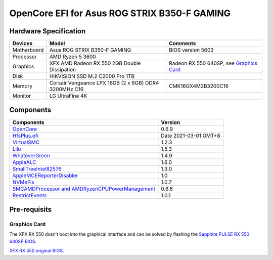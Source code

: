 OpenCore EFI for Asus ROG STRIX B350-F GAMING
=============================================

Hardware Specification
----------------------

+-----------+-------------------------------------------------------+-------------------------------------------+
|Devices    |Model                                                  |Comments                                   |
+===========+=======================================================+===========================================+
|Motherboard|Asus ROG STRIX B350-F GAMING                           |BIOS version 5603                          |
+-----------+-------------------------------------------------------+-------------------------------------------+
|Processer  |AMD Ryzen 5 3600                                       |                                           |
+-----------+-------------------------------------------------------+-------------------------------------------+
|Graphics   |XFX AMD Radeon RX 550 2GB Double Dissipation           |Radeon RX 550 640SP, see `Graphics Card`_  |
+-----------+-------------------------------------------------------+-------------------------------------------+
|Disk       |HIKVISION SSD M.2 C2000 Pro 1TB                        |                                           |
+-----------+-------------------------------------------------------+-------------------------------------------+
|Memory     |Corsair Vengeance LPX 16GB (2 x 8GB) DDR4 3200MHz C16  |CMK16GX4M2B3200C16                         |
+-----------+-------------------------------------------------------+-------------------------------------------+
|Monitor    |LG UltraFine 4K                                        |                                           |
+-----------+-------------------------------------------------------+-------------------------------------------+


Components
----------

+---------------------------------------------------------------------------------------------------------------------------+-----------------------+
|Components                                                                                                                 |Version                |
+===========================================================================================================================+=======================+
|`OpenCore <https://github.com/acidanthera/OpenCorePkg>`_                                                                   |0.6.9                  |
+---------------------------------------------------------------------------------------------------------------------------+-----------------------+
|`HfsPlus.efi <https://github.com/acidanthera/OcBinaryData/blob/master/Drivers/HfsPlus.efi>`_                               |Date 2021-03-01 GMT+8  |
+---------------------------------------------------------------------------------------------------------------------------+-----------------------+
|`VirtualSMC <https://github.com/acidanthera/VirtualSMC>`_                                                                  |1.2.3                  |
+---------------------------------------------------------------------------------------------------------------------------+-----------------------+
|`Lilu <https://github.com/acidanthera/Lilu>`_                                                                              |1.5.3                  |
+---------------------------------------------------------------------------------------------------------------------------+-----------------------+
|`WhateverGreen <https://github.com/acidanthera/WhateverGreen>`_                                                            |1.4.9                  |
+---------------------------------------------------------------------------------------------------------------------------+-----------------------+
|`AppleALC <https://github.com/acidanthera/AppleALC>`_                                                                      |1.6.0                  |
+---------------------------------------------------------------------------------------------------------------------------+-----------------------+
|`SmallTreeIntel82576 <https://github.com/khronokernel/SmallTree-I211-AT-patch>`_                                           |1.3.0                  |
+---------------------------------------------------------------------------------------------------------------------------+-----------------------+
|`AppleMCEReporterDisabler <https://github.com/AMD-OSX/AMD_Vanilla/blob/opencore/Extra/AppleMCEReporterDisabler.kext.zip>`_ |1.0                    |
+---------------------------------------------------------------------------------------------------------------------------+-----------------------+
|`NVMeFix <https://github.com/acidanthera/NVMeFix>`_                                                                        |1.0.7                  |
+---------------------------------------------------------------------------------------------------------------------------+-----------------------+
|`SMCAMDProcessor and AMDRyzenCPUPowerManagement <https://github.com/trulyspinach/SMCAMDProcessor>`_                        |0.6.6                  |
+---------------------------------------------------------------------------------------------------------------------------+-----------------------+
|`RestrictEvents <https://github.com/acidanthera/RestrictEvents>`_                                                          |1.0.1                  |
+---------------------------------------------------------------------------------------------------------------------------+-----------------------+

Pre-requisits
-------------

Graphics Card
`````````````
The XFX RX 550 dosn't boot into the graphical interface and can be solved by flashing the `Sapphire PULSE RX 550 640SP BIOS <https://www.techpowerup.com/vgabios/197718/sapphire-rx550-2048-171013>`_.

`XFX RX 550 original BIOS <https://www.techpowerup.com/vgabios/229141/229141>`_.
